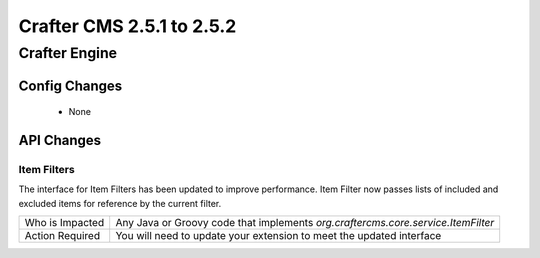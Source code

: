 --------------------------
Crafter CMS 2.5.1 to 2.5.2
--------------------------

Crafter Engine
--------------

^^^^^^^^^^^^^^
Config Changes
^^^^^^^^^^^^^^
    * None

^^^^^^^^^^^
API Changes
^^^^^^^^^^^

Item Filters
^^^^^^^^^^^^
The interface for Item Filters has been updated to improve performance. Item Filter now passes lists of included and excluded items for reference by the current filter.

=============== ============================================================================================
Who is Impacted Any Java or Groovy code that implements `org.craftercms.core.service.ItemFilter`

Action Required You will need to update your extension to meet the updated interface
=============== ============================================================================================
